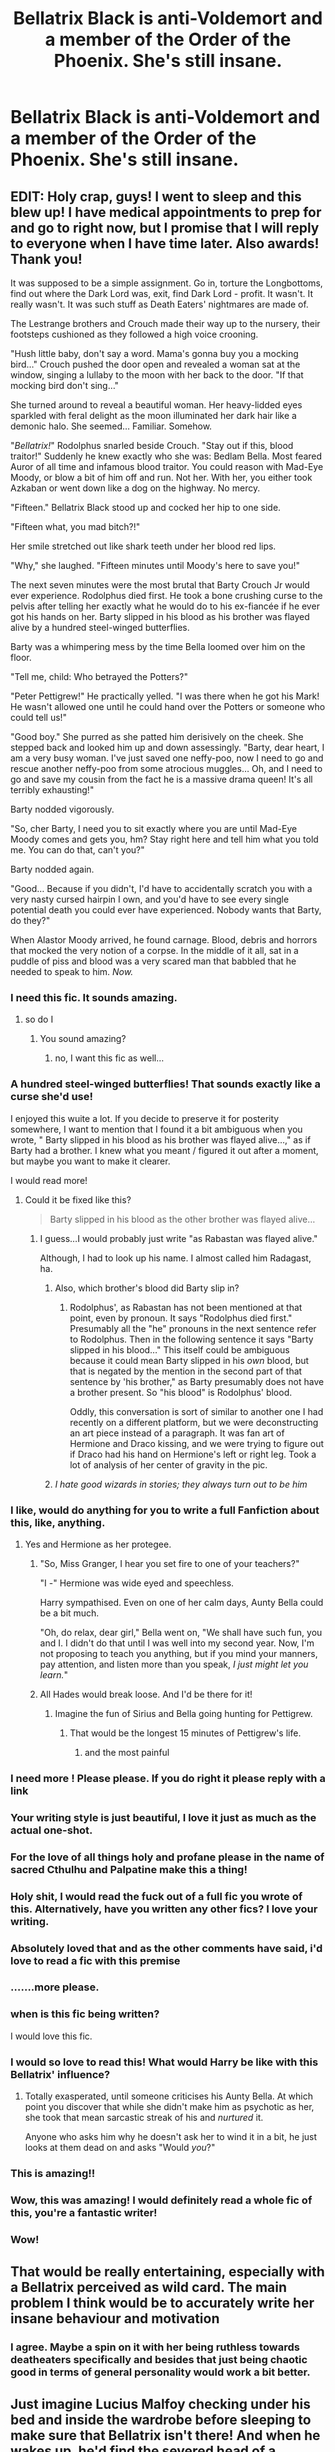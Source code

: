 #+TITLE: Bellatrix Black is anti-Voldemort and a member of the Order of the Phoenix. She's still insane.

* Bellatrix Black is anti-Voldemort and a member of the Order of the Phoenix. She's still insane.
:PROPERTIES:
:Author: LordUltimus92
:Score: 392
:DateUnix: 1596484509.0
:DateShort: 2020-Aug-04
:FlairText: Prompt
:END:

** EDIT: Holy crap, guys! I went to sleep and this blew up! I have medical appointments to prep for and go to right now, but I promise that I will reply to everyone when I have time later. Also awards! Thank you!

It was supposed to be a simple assignment. Go in, torture the Longbottoms, find out where the Dark Lord was, exit, find Dark Lord - profit. It wasn't. It really wasn't. It was such stuff as Death Eaters' nightmares are made of.

The Lestrange brothers and Crouch made their way up to the nursery, their footsteps cushioned as they followed a high voice crooning.

"Hush little baby, don't say a word. Mama's gonna buy you a mocking bird..." Crouch pushed the door open and revealed a woman sat at the window, singing a lullaby to the moon with her back to the door. "If that mocking bird don't sing..."

She turned around to reveal a beautiful woman. Her heavy-lidded eyes sparkled with feral delight as the moon illuminated her dark hair like a demonic halo. She seemed... Familiar. Somehow.

"/Bellatrix!/" Rodolphus snarled beside Crouch. "Stay out if this, blood traitor!" Suddenly he knew exactly who she was: Bedlam Bella. Most feared Auror of all time and infamous blood traitor. You could reason with Mad-Eye Moody, or blow a bit of him off and run. Not her. With her, you either took Azkaban or went down like a dog on the highway. No mercy.

"Fifteen." Bellatrix Black stood up and cocked her hip to one side.

"Fifteen what, you mad bitch?!"

Her smile stretched out like shark teeth under her blood red lips.

"Why," she laughed. "Fifteen minutes until Moody's here to save you!"

The next seven minutes were the most brutal that Barty Crouch Jr would ever experience. Rodolphus died first. He took a bone crushing curse to the pelvis after telling her exactly what he would do to his ex-fiancée if he ever got his hands on her. Barty slipped in his blood as his brother was flayed alive by a hundred steel-winged butterflies.

Barty was a whimpering mess by the time Bella loomed over him on the floor.

"Tell me, child: Who betrayed the Potters?"

"Peter Pettigrew!" He practically yelled. "I was there when he got his Mark! He wasn't allowed one until he could hand over the Potters or someone who could tell us!"

"Good boy." She purred as she patted him derisively on the cheek. She stepped back and looked him up and down assessingly. "Barty, dear heart, I am a very busy woman. I've just saved one neffy-poo, now I need to go and rescue another neffy-poo from some atrocious muggles... Oh, and I need to go and save my cousin from the fact he is a massive drama queen! It's all terribly exhausting!"

Barty nodded vigorously.

"So, cher Barty, I need you to sit exactly where you are until Mad-Eye Moody comes and gets you, hm? Stay right here and tell him what you told me. You can do that, can't you?"

Barty nodded again.

"Good... Because if you didn't, I'd have to accidentally scratch you with a very nasty cursed hairpin I own, and you'd have to see every single potential death you could ever have experienced. Nobody wants that Barty, do they?"

When Alastor Moody arrived, he found carnage. Blood, debris and horrors that mocked the very notion of a corpse. In the middle of it all, sat in a puddle of piss and blood was a very scared man that babbled that he needed to speak to him. /Now./
:PROPERTIES:
:Author: Shadow_Guide
:Score: 444
:DateUnix: 1596494943.0
:DateShort: 2020-Aug-04
:END:

*** I need this fic. It sounds amazing.
:PROPERTIES:
:Author: merebear0412
:Score: 104
:DateUnix: 1596495621.0
:DateShort: 2020-Aug-04
:END:

**** so do I
:PROPERTIES:
:Author: anime-miraculousfan
:Score: 24
:DateUnix: 1596506752.0
:DateShort: 2020-Aug-04
:END:

***** You sound amazing?
:PROPERTIES:
:Author: copenhagen_bram
:Score: 8
:DateUnix: 1596563235.0
:DateShort: 2020-Aug-04
:END:

****** no, I want this fic as well...
:PROPERTIES:
:Author: anime-miraculousfan
:Score: 5
:DateUnix: 1596593509.0
:DateShort: 2020-Aug-05
:END:


*** A hundred steel-winged butterflies! That sounds exactly like a curse she'd use!

I enjoyed this wuite a lot. If you decide to preserve it for posterity somewhere, I want to mention that I found it a bit ambiguous when you wrote, " Barty slipped in his blood as his brother was flayed alive...," as if Barty had a brother. I knew what you meant / figured it out after a moment, but maybe you want to make it clearer.

I would read more!
:PROPERTIES:
:Author: academico5000
:Score: 75
:DateUnix: 1596504109.0
:DateShort: 2020-Aug-04
:END:

**** Could it be fixed like this?

#+begin_quote
  Barty slipped in his blood as the other brother was flayed alive...
#+end_quote
:PROPERTIES:
:Author: copenhagen_bram
:Score: 7
:DateUnix: 1596563302.0
:DateShort: 2020-Aug-04
:END:

***** I guess...I would probably just write "as Rabastan was flayed alive."

Although, I had to look up his name. I almost called him Radagast, ha.
:PROPERTIES:
:Author: academico5000
:Score: 11
:DateUnix: 1596564665.0
:DateShort: 2020-Aug-04
:END:

****** Also, which brother's blood did Barty slip in?
:PROPERTIES:
:Author: copenhagen_bram
:Score: 3
:DateUnix: 1596572115.0
:DateShort: 2020-Aug-05
:END:

******* Rodolphus', as Rabastan has not been mentioned at that point, even by pronoun. It says "Rodolphus died first." Presumably all the "he" pronouns in the next sentence refer to Rodolphus. Then in the following sentence it says "Barty slipped in his blood..." This itself could be ambiguous because it could mean Barty slipped in his /own/ blood, but that is negated by the mention in the second part of that sentence by 'his brother," as Barty presumably does not have a brother present. So "his blood" is Rodolphus' blood.

Oddly, this conversation is sort of similar to another one I had recently on a different platform, but we were deconstructing an art piece instead of a paragraph. It was fan art of Hermione and Draco kissing, and we were trying to figure out if Draco had his hand on Hermione's left or right leg. Took a lot of analysis of her center of gravity in the pic.
:PROPERTIES:
:Author: academico5000
:Score: 3
:DateUnix: 1596594394.0
:DateShort: 2020-Aug-05
:END:


****** /I hate good wizards in stories; they always turn out to be him/
:PROPERTIES:
:Author: Twinborne
:Score: 3
:DateUnix: 1596701624.0
:DateShort: 2020-Aug-06
:END:


*** I like, would do anything for you to write a full Fanfiction about this, like, anything.
:PROPERTIES:
:Author: iamA_ShiningSolo
:Score: 71
:DateUnix: 1596496921.0
:DateShort: 2020-Aug-04
:END:

**** Yes and Hermione as her protegee.
:PROPERTIES:
:Author: LIZZY_G127
:Score: 41
:DateUnix: 1596514838.0
:DateShort: 2020-Aug-04
:END:

***** "So, Miss Granger, I hear you set fire to one of your teachers?"

"I -" Hermione was wide eyed and speechless.

Harry sympathised. Even on one of her calm days, Aunty Bella could be a bit much.

"Oh, do relax, dear girl," Bella went on, "We shall have such fun, you and I. I didn't do that until I was well into my second year. Now, I'm not proposing to teach you anything, but if you mind your manners, pay attention, and listen more than you speak, /I just might let you learn./"
:PROPERTIES:
:Author: ConsiderableHat
:Score: 58
:DateUnix: 1596531439.0
:DateShort: 2020-Aug-04
:END:


***** All Hades would break loose. And I'd be there for it!
:PROPERTIES:
:Author: ILoveTheLibrary
:Score: 23
:DateUnix: 1596517129.0
:DateShort: 2020-Aug-04
:END:

****** Imagine the fun of Sirius and Bella going hunting for Pettigrew.
:PROPERTIES:
:Author: datcatburd
:Score: 23
:DateUnix: 1596521060.0
:DateShort: 2020-Aug-04
:END:

******* That would be the longest 15 minutes of Pettigrew's life.
:PROPERTIES:
:Author: Hellstrike
:Score: 7
:DateUnix: 1596577459.0
:DateShort: 2020-Aug-05
:END:

******** and the most painful
:PROPERTIES:
:Author: anime-miraculousfan
:Score: 6
:DateUnix: 1596593602.0
:DateShort: 2020-Aug-05
:END:


*** I need more ! Please please. If you do right it please reply with a link
:PROPERTIES:
:Author: premar16
:Score: 22
:DateUnix: 1596502407.0
:DateShort: 2020-Aug-04
:END:


*** Your writing style is just beautiful, I love it just as much as the actual one-shot.
:PROPERTIES:
:Author: dog1056
:Score: 20
:DateUnix: 1596505041.0
:DateShort: 2020-Aug-04
:END:


*** For the love of all things holy and profane please in the name of sacred Cthulhu and Palpatine make this a thing!
:PROPERTIES:
:Author: Avigorus
:Score: 18
:DateUnix: 1596506433.0
:DateShort: 2020-Aug-04
:END:


*** Holy shit, I would read the fuck out of a full fic you wrote of this. Alternatively, have you written any other fics? I love your writing.
:PROPERTIES:
:Author: Pielikeman
:Score: 18
:DateUnix: 1596507441.0
:DateShort: 2020-Aug-04
:END:


*** Absolutely loved that and as the other comments have said, i'd love to read a fic with this premise
:PROPERTIES:
:Author: SilverhuntX
:Score: 13
:DateUnix: 1596505089.0
:DateShort: 2020-Aug-04
:END:


*** .......more please.
:PROPERTIES:
:Author: Entinu
:Score: 10
:DateUnix: 1596514717.0
:DateShort: 2020-Aug-04
:END:


*** when is this fic being written?

I would love this fic.
:PROPERTIES:
:Author: modinotmodi
:Score: 11
:DateUnix: 1596520412.0
:DateShort: 2020-Aug-04
:END:


*** I would so love to read this! What would Harry be like with this Bellatrix' influence?
:PROPERTIES:
:Author: TheVarjoratsu
:Score: 10
:DateUnix: 1596533064.0
:DateShort: 2020-Aug-04
:END:

**** Totally exasperated, until someone criticises his Aunty Bella. At which point you discover that while she didn't make him as psychotic as her, she took that mean sarcastic streak of his and /nurtured/ it.

Anyone who asks him why he doesn't ask her to wind it in a bit, he just looks at them dead on and asks "Would /you/?"
:PROPERTIES:
:Author: ConsiderableHat
:Score: 14
:DateUnix: 1596557228.0
:DateShort: 2020-Aug-04
:END:


*** This is amazing!!
:PROPERTIES:
:Author: thecrazychatlady
:Score: 9
:DateUnix: 1596521320.0
:DateShort: 2020-Aug-04
:END:


*** Wow, this was amazing! I would definitely read a whole fic of this, you're a fantastic writer!
:PROPERTIES:
:Author: highlyanxiouspenguin
:Score: 8
:DateUnix: 1596524045.0
:DateShort: 2020-Aug-04
:END:


*** Wow!
:PROPERTIES:
:Author: ello_arry
:Score: 5
:DateUnix: 1596531844.0
:DateShort: 2020-Aug-04
:END:


** That would be really entertaining, especially with a Bellatrix perceived as wild card. The main problem I think would be to accurately write her insane behaviour and motivation
:PROPERTIES:
:Author: Auctor62
:Score: 102
:DateUnix: 1596487822.0
:DateShort: 2020-Aug-04
:END:

*** I agree. Maybe a spin on it with her being ruthless towards deatheaters specifically and besides that just being chaotic good in terms of general personality would work a bit better.
:PROPERTIES:
:Author: KnittingOverlady
:Score: 11
:DateUnix: 1596541224.0
:DateShort: 2020-Aug-04
:END:


** Just imagine Lucius Malfoy checking under his bed and inside the wardrobe before sleeping to make sure that Bellatrix isn't there! And when he wakes up, he'd find the severed head of a dementor under his blanket.

edit: I started writing a one shot about this. Is anyone interested?
:PROPERTIES:
:Author: ToValhallaHUN
:Score: 101
:DateUnix: 1596504961.0
:DateShort: 2020-Aug-04
:END:

*** I feel like she'd do that no matter what side she's on. Canon Bella didn't like Lucius very much.
:PROPERTIES:
:Author: Lamenardo
:Score: 39
:DateUnix: 1596514730.0
:DateShort: 2020-Aug-04
:END:


*** Little did he realize how much she looks like Narcissa in the dark....
:PROPERTIES:
:Author: datcatburd
:Score: 19
:DateUnix: 1596521103.0
:DateShort: 2020-Aug-04
:END:


*** I am, how far are you?
:PROPERTIES:
:Author: Lolster239
:Score: 11
:DateUnix: 1596514275.0
:DateShort: 2020-Aug-04
:END:

**** Hey! It's online! I'm not perfect in English, but I hope it's still enjoyable.

linkao3([[https://archiveofourown.org/works/25738327]])
:PROPERTIES:
:Author: ToValhallaHUN
:Score: 5
:DateUnix: 1596672688.0
:DateShort: 2020-Aug-06
:END:


**** I've finished a first draft that is about 1000 words long in Hungarian. I'll finish that version and then translate it to English. I'll finish it today or tomarrow in the worst case.
:PROPERTIES:
:Author: ToValhallaHUN
:Score: 4
:DateUnix: 1596545429.0
:DateShort: 2020-Aug-04
:END:


*** I would read that.
:PROPERTIES:
:Author: TheVarjoratsu
:Score: 5
:DateUnix: 1596533215.0
:DateShort: 2020-Aug-04
:END:

**** I'm working on it. It won't be long, 1000-1500 words. I'll finish it today or tomarrow in the worst case.
:PROPERTIES:
:Author: ToValhallaHUN
:Score: 4
:DateUnix: 1596545527.0
:DateShort: 2020-Aug-04
:END:


**** Hey! It's online! I'm not perfect in English, but I hope it's still enjoyable.

linkao3([[https://archiveofourown.org/works/25738327]])
:PROPERTIES:
:Author: ToValhallaHUN
:Score: 5
:DateUnix: 1596672790.0
:DateShort: 2020-Aug-06
:END:


** Here's one where she gets sorted into Hufflepuff and fights with the Order of the Phoenix

linkffn(9498559)
:PROPERTIES:
:Author: corisilvermoon
:Score: 60
:DateUnix: 1596490676.0
:DateShort: 2020-Aug-04
:END:

*** [[https://www.fanfiction.net/s/9498559/1/][*/A Matter of House/*]] by [[https://www.fanfiction.net/u/4112736/Emerald-Ashes][/Emerald Ashes/]]

#+begin_quote
  In which Bellatrix Black and Molly Prewett were sorted into Hufflepuff, and the world changed ever-so-slightly.
#+end_quote

^{/Site/:} ^{fanfiction.net} ^{*|*} ^{/Category/:} ^{Harry} ^{Potter} ^{*|*} ^{/Rated/:} ^{Fiction} ^{T} ^{*|*} ^{/Chapters/:} ^{12} ^{*|*} ^{/Words/:} ^{24,346} ^{*|*} ^{/Reviews/:} ^{213} ^{*|*} ^{/Favs/:} ^{751} ^{*|*} ^{/Follows/:} ^{219} ^{*|*} ^{/Updated/:} ^{8/13/2013} ^{*|*} ^{/Published/:} ^{7/16/2013} ^{*|*} ^{/Status/:} ^{Complete} ^{*|*} ^{/id/:} ^{9498559} ^{*|*} ^{/Language/:} ^{English} ^{*|*} ^{/Genre/:} ^{Friendship/Family} ^{*|*} ^{/Characters/:} ^{Bellatrix} ^{L.,} ^{Molly} ^{W.} ^{*|*} ^{/Download/:} ^{[[http://www.ff2ebook.com/old/ffn-bot/index.php?id=9498559&source=ff&filetype=epub][EPUB]]} ^{or} ^{[[http://www.ff2ebook.com/old/ffn-bot/index.php?id=9498559&source=ff&filetype=mobi][MOBI]]}

--------------

*FanfictionBot*^{2.0.0-beta} | [[https://github.com/tusing/reddit-ffn-bot/wiki/Usage][Usage]]
:PROPERTIES:
:Author: FanfictionBot
:Score: 36
:DateUnix: 1596490696.0
:DateShort: 2020-Aug-04
:END:

**** I've never even seen this before and it was a very interesting read! thanks for the rec!
:PROPERTIES:
:Author: EmilyLyon-B
:Score: 6
:DateUnix: 1596499710.0
:DateShort: 2020-Aug-04
:END:


*** I think maybe I read this actually. It sounds familiar.
:PROPERTIES:
:Author: academico5000
:Score: 8
:DateUnix: 1596504144.0
:DateShort: 2020-Aug-04
:END:


*** I think I've read this Didn't Andromeda become the DE sister?
:PROPERTIES:
:Author: nousernameslef
:Score: 4
:DateUnix: 1596570416.0
:DateShort: 2020-Aug-05
:END:

**** It can't have space between the > and the !, it ends as >! In te beginning of the hidden part
:PROPERTIES:
:Author: JOKERRule
:Score: 2
:DateUnix: 1596654642.0
:DateShort: 2020-Aug-05
:END:

***** And !< in the end of it
:PROPERTIES:
:Author: JOKERRule
:Score: 1
:DateUnix: 1596654666.0
:DateShort: 2020-Aug-05
:END:


** Linkao3([[https://archiveofourown.org/works/23163979/chapters/55441693]])

This was short but such a riot.
:PROPERTIES:
:Author: wyanmai
:Score: 29
:DateUnix: 1596494030.0
:DateShort: 2020-Aug-04
:END:

*** [[https://archiveofourown.org/works/23163979][*/Harry Potter and the Aunt from Hell/*]] by [[https://www.archiveofourown.org/users/nickahontas/pseuds/nickahontas][/nickahontas/]]

#+begin_quote
  My take on the Reddit prompt: "Bellatrix Black is a good guy and a member of the Order of the Phoenix. She's still insane."______Bellatrix Black forced her way into the world with blood and pain, her pretty face contorted from all of her nonsensical screaming. It was how she would spend most of her time in it.
#+end_quote

^{/Site/:} ^{Archive} ^{of} ^{Our} ^{Own} ^{*|*} ^{/Fandom/:} ^{Harry} ^{Potter} ^{-} ^{J.} ^{K.} ^{Rowling} ^{*|*} ^{/Published/:} ^{2020-03-16} ^{*|*} ^{/Updated/:} ^{2020-04-04} ^{*|*} ^{/Words/:} ^{5201} ^{*|*} ^{/Chapters/:} ^{2/3} ^{*|*} ^{/Comments/:} ^{11} ^{*|*} ^{/Kudos/:} ^{118} ^{*|*} ^{/Bookmarks/:} ^{42} ^{*|*} ^{/Hits/:} ^{1068} ^{*|*} ^{/ID/:} ^{23163979} ^{*|*} ^{/Download/:} ^{[[https://archiveofourown.org/downloads/23163979/Harry%20Potter%20and%20the.epub?updated_at=1585983344][EPUB]]} ^{or} ^{[[https://archiveofourown.org/downloads/23163979/Harry%20Potter%20and%20the.mobi?updated_at=1585983344][MOBI]]}

--------------

*FanfictionBot*^{2.0.0-beta} | [[https://github.com/tusing/reddit-ffn-bot/wiki/Usage][Usage]]
:PROPERTIES:
:Author: FanfictionBot
:Score: 17
:DateUnix: 1596494047.0
:DateShort: 2020-Aug-04
:END:


*** So this has definitely been proposed before.
:PROPERTIES:
:Author: overide
:Score: 13
:DateUnix: 1596508643.0
:DateShort: 2020-Aug-04
:END:

**** More than once. By the same person. But we get good results most of the time, so I'm not complaining. Just wish we'd get a full fic one day...
:PROPERTIES:
:Author: Lamenardo
:Score: 21
:DateUnix: 1596514825.0
:DateShort: 2020-Aug-04
:END:


** [deleted]
:PROPERTIES:
:Score: 26
:DateUnix: 1596495058.0
:DateShort: 2020-Aug-04
:END:

*** ...by the same person. What is happening here?
:PROPERTIES:
:Author: adgnatum
:Score: 22
:DateUnix: 1596510105.0
:DateShort: 2020-Aug-04
:END:

**** They might've wanted to revive the discussion?
:PROPERTIES:
:Score: 18
:DateUnix: 1596529417.0
:DateShort: 2020-Aug-04
:END:

***** There's at least one great comment every time, so I'm just gonna let it happen.
:PROPERTIES:
:Author: ohboyaknightoftime
:Score: 8
:DateUnix: 1596575753.0
:DateShort: 2020-Aug-05
:END:

****** True. I still think linking the previous one for reference might be worth the trouble.

And six months isn't the most unreasonable interval.
:PROPERTIES:
:Author: adgnatum
:Score: 4
:DateUnix: 1596600848.0
:DateShort: 2020-Aug-05
:END:


** What would Sirius' and her dynamic be like tho?
:PROPERTIES:
:Author: anime-miraculousfan
:Score: 16
:DateUnix: 1596506889.0
:DateShort: 2020-Aug-04
:END:

*** The certified wild cards. Always fighting each other or fighting together.
:PROPERTIES:
:Score: 12
:DateUnix: 1596550211.0
:DateShort: 2020-Aug-04
:END:


** My eyes literally lit up in greed when I saw this. One of the most original prompts I've seen in a long time.
:PROPERTIES:
:Author: academico5000
:Score: 15
:DateUnix: 1596503856.0
:DateShort: 2020-Aug-04
:END:


** Reminds me of delenda est. She's not completely insane but has a tendency to act cos of her attitude. XD
:PROPERTIES:
:Author: Nelzed
:Score: 12
:DateUnix: 1596507382.0
:DateShort: 2020-Aug-04
:END:


** [[http://www.ff2ebook.com/download.php?source=ffnet&id=6849022&filetype=epub][Download link for "An Old and New World"]] - Bellatrix helps Harry fight against Voldemort in this crack fic.

Edit: Link to page with downloads: [[http://ff2ebook.com/archive.php?search=an+old+and+new+world&sort=title]]
:PROPERTIES:
:Author: Impossible-Poetry
:Score: 7
:DateUnix: 1596493374.0
:DateShort: 2020-Aug-04
:END:

*** Its gone
:PROPERTIES:
:Author: Waffle_Lordling
:Score: 3
:DateUnix: 1596503928.0
:DateShort: 2020-Aug-04
:END:

**** Is it [[https://www.fanfiction.net/s/13274529/1/An-Old-and-New-World][this]]? Or was the intention to point to a different fic?
:PROPERTIES:
:Author: Avigorus
:Score: 2
:DateUnix: 1596506564.0
:DateShort: 2020-Aug-04
:END:


** Wasn't something like this already said?
:PROPERTIES:
:Author: XXomega_duckXX
:Score: 6
:DateUnix: 1596497252.0
:DateShort: 2020-Aug-04
:END:


** Why is this not a fanfic? This is Gold tier writing and plot.
:PROPERTIES:
:Author: Lovegaming544
:Score: 6
:DateUnix: 1596535609.0
:DateShort: 2020-Aug-04
:END:


** This sounds fun
:PROPERTIES:
:Author: premar16
:Score: 4
:DateUnix: 1596502214.0
:DateShort: 2020-Aug-04
:END:


** This thread again, huh
:PROPERTIES:
:Author: Notus_Oren
:Score: 4
:DateUnix: 1596516047.0
:DateShort: 2020-Aug-04
:END:

*** Im pretty sure this prompt comes up every other month or so lol
:PROPERTIES:
:Author: RavenclawHufflepuff
:Score: 1
:DateUnix: 1596593290.0
:DateShort: 2020-Aug-05
:END:


** linkffn(13001792)
:PROPERTIES:
:Author: xshadowfax
:Score: 3
:DateUnix: 1596568393.0
:DateShort: 2020-Aug-04
:END:

*** [[https://www.fanfiction.net/s/13001792/1/][*/All According to Plan/*]] by [[https://www.fanfiction.net/u/10948791/LysandraLeigh][/LysandraLeigh/]]

#+begin_quote
  Thirteen-year-old Bella Black intended to go back in time to start a war in service to her patron goddess. Ritual magic goes awry and she finds herself in 1993, faced with a failing House of Black, an insane alter ego, and a Dark Lord on the rise. Chaos ensues. Title drop. (A collaboration by LeighaGreene and inwardtransience)
#+end_quote

^{/Site/:} ^{fanfiction.net} ^{*|*} ^{/Category/:} ^{Harry} ^{Potter} ^{*|*} ^{/Rated/:} ^{Fiction} ^{M} ^{*|*} ^{/Chapters/:} ^{34} ^{*|*} ^{/Words/:} ^{470,119} ^{*|*} ^{/Reviews/:} ^{319} ^{*|*} ^{/Favs/:} ^{869} ^{*|*} ^{/Follows/:} ^{953} ^{*|*} ^{/Updated/:} ^{12/7/2019} ^{*|*} ^{/Published/:} ^{7/14/2018} ^{*|*} ^{/Status/:} ^{Complete} ^{*|*} ^{/id/:} ^{13001792} ^{*|*} ^{/Language/:} ^{English} ^{*|*} ^{/Genre/:} ^{Fantasy/Humor} ^{*|*} ^{/Characters/:} ^{Harry} ^{P.,} ^{Hermione} ^{G.,} ^{Bellatrix} ^{L.,} ^{Blaise} ^{Z.} ^{*|*} ^{/Download/:} ^{[[http://www.ff2ebook.com/old/ffn-bot/index.php?id=13001792&source=ff&filetype=epub][EPUB]]} ^{or} ^{[[http://www.ff2ebook.com/old/ffn-bot/index.php?id=13001792&source=ff&filetype=mobi][MOBI]]}

--------------

*FanfictionBot*^{2.0.0-beta} | [[https://github.com/tusing/reddit-ffn-bot/wiki/Usage][Usage]]
:PROPERTIES:
:Author: FanfictionBot
:Score: 1
:DateUnix: 1596568409.0
:DateShort: 2020-Aug-04
:END:


** !remindme 3 days
:PROPERTIES:
:Author: Haliatus
:Score: 1
:DateUnix: 1596572135.0
:DateShort: 2020-Aug-05
:END:

*** There is a 2 hour delay fetching comments.

I will be messaging you in 3 days on [[http://www.wolframalpha.com/input/?i=2020-08-07%2020:15:35%20UTC%20To%20Local%20Time][*2020-08-07 20:15:35 UTC*]] to remind you of [[https://np.reddit.com/r/HPfanfiction/comments/i347xz/bellatrix_black_is_antivoldemort_and_a_member_of/g0dc31e/?context=3][*this link*]]

[[https://np.reddit.com/message/compose/?to=RemindMeBot&subject=Reminder&message=%5Bhttps%3A%2F%2Fwww.reddit.com%2Fr%2FHPfanfiction%2Fcomments%2Fi347xz%2Fbellatrix_black_is_antivoldemort_and_a_member_of%2Fg0dc31e%2F%5D%0A%0ARemindMe%21%202020-08-07%2020%3A15%3A35%20UTC][*CLICK THIS LINK*]] to send a PM to also be reminded and to reduce spam.

^{Parent commenter can} [[https://np.reddit.com/message/compose/?to=RemindMeBot&subject=Delete%20Comment&message=Delete%21%20i347xz][^{delete this message to hide from others.}]]

--------------

[[https://np.reddit.com/r/RemindMeBot/comments/e1bko7/remindmebot_info_v21/][^{Info}]]

[[https://np.reddit.com/message/compose/?to=RemindMeBot&subject=Reminder&message=%5BLink%20or%20message%20inside%20square%20brackets%5D%0A%0ARemindMe%21%20Time%20period%20here][^{Custom}]]
[[https://np.reddit.com/message/compose/?to=RemindMeBot&subject=List%20Of%20Reminders&message=MyReminders%21][^{Your Reminders}]]
[[https://np.reddit.com/message/compose/?to=Watchful1&subject=RemindMeBot%20Feedback][^{Feedback}]]
:PROPERTIES:
:Author: RemindMeBot
:Score: 1
:DateUnix: 1596580911.0
:DateShort: 2020-Aug-05
:END:
